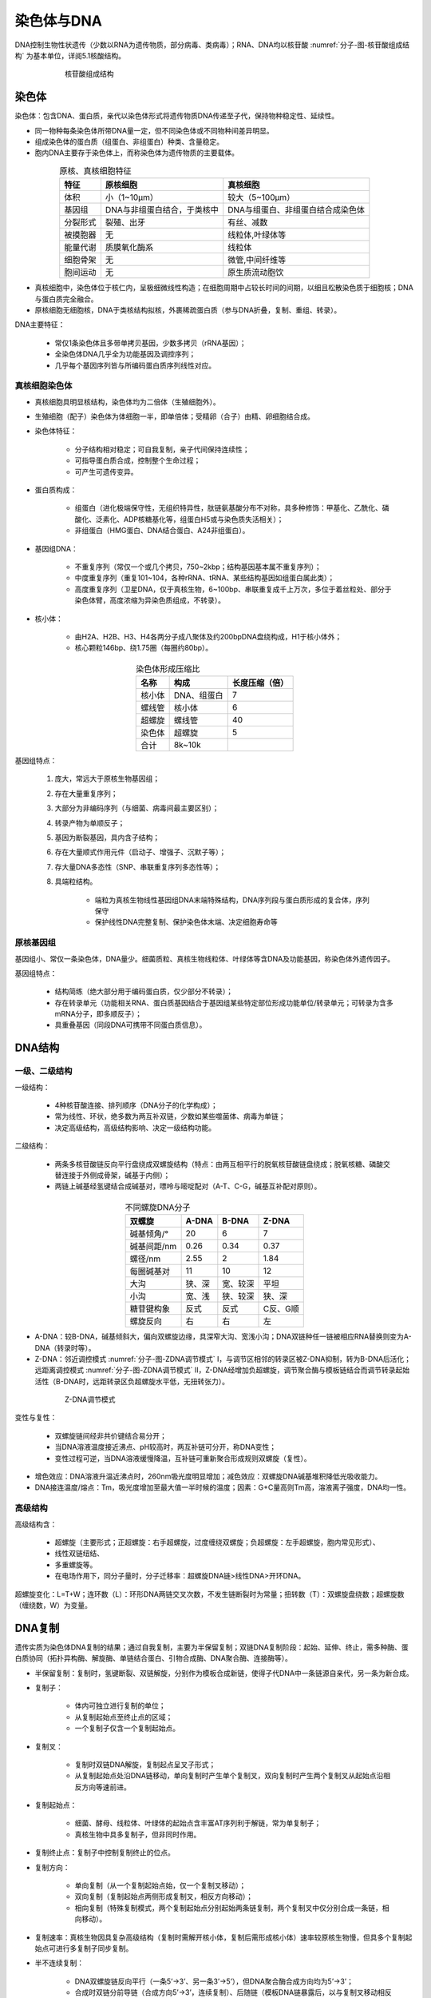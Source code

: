 


######################################
染色体与DNA
######################################


DNA控制生物性状遗传（少数以RNA为遗传物质，部分病毒、类病毒）；RNA、DNA均以核苷酸 :numref:`分子-图-核苷酸组成结构` 为基本单位，详阅5.1核酸结构。

.. figure:: images/NucleotideStructure.png
   :name: 分子-图-核苷酸组成结构
   :align: center
   :figwidth: 75%

   核苷酸组成结构

染色体
======================================

染色体：包含DNA、蛋白质，亲代以染色体形式将遗传物质DNA传递至子代，保持物种稳定性、延续性。

* 同一物种每条染色体所带DNA量一定，但不同染色体或不同物种间差异明显。
* 组成染色体的蛋白质（组蛋白、非组蛋白）种类、含量稳定。
* 胞内DNA主要存于染色体上，而称染色体为遗传物质的主要载体。

.. list-table:: 原核、真核细胞特征
   :align: center
   :header-rows: 1
   :name: 分子-表-原核真核细胞特征

   * - 特征
     - 原核细胞
     - 真核细胞
   * - 体积
     - 小（1~10μm）
     - 较大（5~100μm）
   * - 基因组
     - DNA与非组蛋白结合，于类核中
     - DNA与组蛋白、非组蛋白结合成染色体
   * - 分裂形式
     - 裂殖、出牙
     - 有丝、减数
   * - 被摸胞器
     - 无
     - 线粒体,叶绿体等
   * - 能量代谢
     - 质膜氧化酶系
     - 线粒体
   * - 细胞骨架
     - 无
     - 微管,中间纤维等
   * - 胞间运动
     - 无
     - 原生质流动胞饮

* 真核细胞中，染色体位于核仁内，呈极细微线性构造；在细胞周期中占较长时间的间期，以细且松散染色质于细胞核；DNA与蛋白质完全融合。
* 原核细胞无细胞核，DNA于类核结构拟核，外裹稀疏蛋白质（参与DNA折叠，复制、重组、转录）。

DNA主要特征：

    * 常仅1条染色体且多带单拷贝基因，少数多拷贝（rRNA基因）；
    * 全染色体DNA几乎全为功能基因及调控序列；
    * 几乎每个基因序列皆与所编码蛋白质序列线性对应。

真核细胞染色体
--------------------------------------

* 真核细胞具明显核结构，染色体均为二倍体（生殖细胞外）。
* 生殖细胞（配子）染色体为体细胞一半，即单倍体；受精卵（合子）由精、卵细胞结合成。
* 染色体特征：

    * 分子结构相对稳定；可自我复制，亲子代间保持连续性；
    * 可指导蛋白质合成，控制整个生命过程；
    * 可产生可遗传变异。

* 蛋白质构成：

    * 组蛋白（进化极端保守性，无组织特异性，肽链氨基酸分布不对称，具多种修饰：甲基化、乙酰化、磷酸化、泛素化、ADP核糖基化等，组蛋白H5或与染色质失活相关）；
    * 非组蛋白（HMG蛋白、DNA结合蛋白、A24非组蛋白）。

* 基因组DNA：

    * 不重复序列（常仅一个或几个拷贝，750~2kbp；结构基因基本属不重复序列）；
    * 中度重复序列（重复101~104，各种rRNA、tRNA、某些结构基因如组蛋白属此类）；
    * 高度重复序列（卫星DNA，仅于真核生物，6~100bp、串联重复成千上万次，多位于着丝粒处、部分于染色体臂，高度浓缩为异染色质组成，不转录）。

* 核小体：

    * 由H2A、H2B、H3、H4各两分子成八聚体及约200bpDNA盘绕构成，H1于核小体外；
    * 核心颗粒146bp、绕1.75圈（每圈约80bp）。

.. list-table:: 染色体形成压缩比
   :align: center
   :header-rows: 1
   :name: 分子-表-染色体形成压缩比

   * - 名称
     - 构成
     - 长度压缩（倍）
   * - 核小体
     - DNA、组蛋白
     - 7
   * - 螺线管
     - 核小体
     - 6
   * - 超螺旋
     - 螺线管
     - 40
   * - 染色体
     - 超螺旋
     - 5
   * - 合计
     - 8k~10k
     -

基因组特点：

    #. 庞大，常远大于原核生物基因组；
    #. 存在大量重复序列；
    #. 大部分为非编码序列（与细菌、病毒间最主要区别）；
    #. 转录产物为单顺反子；
    #. 基因为断裂基因，具内含子结构；
    #. 存在大量顺式作用元件（启动子、增强子、沉默子等）；
    #. 存大量DNA多态性（SNP、串联重复序列多态性等）；
    #. 具端粒结构。

        * 端粒为真核生物线性基因组DNA末端特殊结构，DNA序列段与蛋白质形成的复合体，序列保守
        * 保护线性DNA完整复制、保护染色体末端、决定细胞寿命等

原核基因组
--------------------------------------

基因组小、常仅一条染色体，DNA量少。细菌质粒、真核生物线粒体、叶绿体等含DNA及功能基因，称染色体外遗传因子。

基因组特点：

    * 结构简练（绝大部分用于编码蛋白质，仅少部分不转录）；
    * 存在转录单元（功能相关RNA、蛋白质基因结合于基因组某些特定部位形成功能单位/转录单元；可转录为含多mRNA分子，即多顺反子）；
    * 具重叠基因（同段DNA可携带不同蛋白质信息）。

DNA结构
======================================

一级、二级结构
--------------------------------------

一级结构：

    * 4种核苷酸连接、排列顺序（DNA分子的化学构成）；
    * 常为线性、环状，绝多数为两互补双链，少数如某些噬菌体、病毒为单链；
    * 决定高级结构，高级结构影响、决定一级结构功能。

二级结构：

    * 两条多核苷酸链反向平行盘绕成双螺旋结构（特点：由两互相平行的脱氧核苷酸链盘绕成；脱氧核糖、磷酸交替连接于外侧成骨架，碱基于内侧）；
    * 两链上碱基经氢键结合成碱基对，嘌呤与嘧啶配对（A-T、C-G，碱基互补配对原则）。

.. list-table:: 不同螺旋DNA分子
   :align: center
   :header-rows: 1
   :name: 分子-表-不同螺旋DNA分子

   * - 双螺旋
     - A-DNA
     - B-DNA
     - Z-DNA
   * - 碱基倾角/°
     - 20
     - 6
     - 7
   * - 碱基间距/nm
     - 0.26
     - 0.34
     - 0.37
   * - 螺径/nm
     - 2.55
     - 2
     - 1.84
   * - 每圈碱基对
     - 11
     - 10
     - 12
   * - 大沟
     - 狭、深
     - 宽、较深
     - 平坦
   * - 小沟
     - 宽、浅
     - 狭、较深
     - 狭、深
   * - 糖苷键构象
     - 反式
     - 反式
     - C反、G顺
   * - 螺旋反向
     - 右
     - 右
     - 左

* A-DNA：较B-DNA，碱基倾斜大，偏向双螺旋边缘，具深窄大沟、宽浅小沟；DNA双链种任一链被相应RNA替换则变为A-DNA（转录时等）。
* Z-DNA：邻近调控模式 :numref:`分子-图-ZDNA调节模式` Ⅰ，与调节区相邻的转录区被Z-DNA抑制，转为B-DNA后活化；远距离调控模式 :numref:`分子-图-ZDNA调节模式` Ⅱ，Z-DNA经增加负超螺旋，调节聚合酶与模板链结合而调节转录起始活性（B-DNA时，远距转录区负超螺旋水平低，无扭转张力）。

.. figure:: images/ZDNARegulaation.png
   :name: 分子-图-ZDNA调节模式
   :align: center
   :figwidth: 75%

   Z-DNA调节模式

变性与复性：

    * 双螺旋链间经非共价键结合易分开；
    * 当DNA溶液温度接近沸点、pH较高时，两互补链可分开，称DNA变性；
    * 变性过程可逆，当DNA溶液缓慢降温，互补链可重新聚合形成规则双螺旋（复性）。

* 增色效应：DNA溶液升温近沸点时，260nm吸光度明显增加；减色效应：双螺旋DNA碱基堆积降低光吸收能力。
* DNA接连温度/熔点：Tm，吸光度增加至最大值一半时候的温度；因素：G+C量高则Tm高，溶液离子强度，DNA均一性。

高级结构
--------------------------------------

高级结构含：

    * 超螺旋（主要形式；正超螺旋：右手超螺旋，过度缠绕双螺旋；负超螺旋：左手超螺旋，胞内常见形式）、
    * 线性双链纽结、
    * 多重螺旋等。
    * 在电场作用下，同分子量时，分子迁移率：超螺旋DNA链>线性DNA>开环DNA。

超螺旋变化：L=T+W；连环数（L）：环形DNA两链交叉次数，不发生链断裂时为常量；扭转数（T）：双螺旋盘绕数；超螺旋数（缠绕数，W）为变量。

DNA复制
======================================

遗传实质为染色体DNA复制的结果；通过自我复制，主要为半保留复制；双链DNA复制阶段：起始、延伸、终止，需多种酶、蛋白质协同（拓扑异构酶、解旋酶、单链结合蛋白、引物合成酶、DNA聚合酶、连接酶等）。

* 半保留复制：复制时，氢键断裂、双链解旋，分别作为模板合成新链，使得子代DNA中一条链源自亲代，另一条为新合成。
* 复制子：

    * 体内可独立进行复制的单位；
    * 从复制起始点至终止点的区域；
    * 一个复制子仅含一个复制起始点。

* 复制叉：

    * 复制时双链DNA解旋，复制起点呈叉子形式；
    * 从复制起始点处沿DNA链移动，单向复制时产生单个复制叉，双向复制时产生两个复制叉从起始点沿相反方向等速前进。

* 复制起始点：

    * 细菌、酵母、线粒体、叶绿体的起始点含丰富AT序列利于解链，常为单复制子；
    * 真核生物中具多复制子，但非同时作用。

* 复制终止点：复制子中控制复制终止的位点。
* 复制方向：

    * 单向复制（从一个复制起始点始，仅一个复制叉移动）；
    * 双向复制（复制起始点两侧形成复制叉，相反方向移动）；
    * 相向复制（特殊复制模式，两个复制起始点分别起始两条链复制，两个复制叉中仅分别合成一条链，相向移动）。

* 复制速率：真核生物因具复杂高级结构（复制时需解开核小体，复制后需形成核小体）速率较原核生物慢，但具多个复制起始点可进行多复制子同步复制。
* 半不连续复制：

    * DNA双螺旋链反向平行（一条5’→3’、另一条3’→5’），但DNA聚合酶合成方向均为5’→3’；
    * 合成时双链分前导链（合成方向5’→3’，连续复制）、后随链（模板DNA链暴露后，以与复制叉移动相反方向按5’→3’合成冈崎片段后再连接而成）。

主要复制形式
--------------------------------------

* 线性DNA双链复制：单起点单向/双向、多起点双向。
* 因线性DNA复制时，RNA引物切除后的缺失可经以下途径复制：

    * 线性复制子转为环状、多聚分子；
    * DNA末端成发夹结构；末端蛋白介入。

* 环状DNA双链复制：θ型、滚环型、D环型。

原核复制特点
--------------------------------------

* 解旋：先拓扑异构酶Ⅰ解开负超螺旋，与解链酶（经水解ATP供能，大部分沿后随链模板5’→3’方向移动，仅Rep蛋白沿前导链模板3’→5’方向移动）共同作用解开双链；解链后由SSB蛋白（单链结合蛋白，保持单链结构）结合稳定单链；引发体结合于链上。
* 引发：引发酶于DNA模板合成小段RNA链；后随链的引发由引发体完成。
* 延伸：前导链：持续合成；后随链：引物合成、延伸、去除引物、连接。
* 终止：复制叉移至终止子时，Ter-Tus复合物使DnaB脱离抑制解链，阻挡复制叉移动；终止后未复制的序列经修复机制填补。

DNA聚合酶表 8 4：DNA聚合酶Ⅰ非主要聚合酶，C端区域具聚合酶活性、3’→5’外切酶活性；N端区域具5’→3’ 外切酶活性（切除嘧啶二聚体）；可去除冈崎片段5’RNA引物。DNA聚合酶Ⅱ具5’→3’聚合酶活性，但活性低，仅Ⅰ的5%；其3’→5’外切酶活性可起校正作用；主要起修复DNA作用。DNA聚合酶Ⅲ具5’→3’聚合酶活性、3’→5’外切酶活性；活性较强，延长反应的主导酶。DNA聚合酶Ⅳ、Ⅴ主要在SOS修复过程中发挥作用。

.. list-table:: E.coli DNA pol
   :align: center
   :header-rows: 1
   :name: 分子-表-EcoliDNApol

   * - 性质
     - DNA polⅠ
     - DNA polⅡ
     - DNA polⅢ
   * - 3’→5’
     - \+
     - \+
     - \+
   * - 5’→3’
     - \+
     - \-
     - \-
   * - 新链合成
     - \-
     - \-
     - \+

滑动DNA夹结合使得DNA聚合酶于复制叉上具高延伸性，保持酶与DNA的接触，增加持续合成能力。

真核复制特点
--------------------------------------

真核生物染色体具多复制起始点，复制完成前各起始点DNA复制不能开始，复制为细胞周期的一部分（S期）。

* 自主复制序列：ARS，复制起始点。
* 复制起始需起始点识别物（ORC）参与。
* 复制叉移动速度慢，每30k~300kbp分布一个复制起始点。

.. list-table:: 真核生物DNA聚合酶
   :align: center
   :header-rows: 1
   :name: 分子-表-真核生物DNA聚合酶

   * - 性质
     - α
     - β
     - γ
     - δ
     - ε
   * - 亚基数
     - 4
     - 1
     - 2
     - 2/3
     - ≥1
   * - 分布
     - 核
     - 核
     - 线粒体
     - 核
     - 核
   * - 功能
     - DNA引物合成
     - 损伤修复
     - MitoDNA复制
     - 主要DNA复制酶
     - 复制修复
   * - 3’→5’外切
     - \-
     - \-
     - \+
     - \+
     - \+
   * - 5’→3’ 外切
     - \-
     - \-
     - \-
     - \-
     - \-

真核DNA聚合酶性质与细菌DNA聚合酶相似，均以dNTP为底物，需Mg\ :sup:`2+`\激活。

复制叉上具聚合酶α（或引发酶复合体）及两聚合酶（δ+δ/ε；前者延伸前导链，后者合成后随链冈崎片段）。

冈崎片段切除：RNA酶H1切除后由DNA连接酶Ⅰ连接相邻冈崎片段。后随链末端的序列缺失，通过端粒结构及具反转录活性端粒酶恢复。

调控
--------------------------------------

E.coli：主要发生于起始阶段；调控模式与操纵子类似；起始物位点突变使得复制停止、细胞死亡。复制的起始不依赖细胞分裂，复制终止则引发细胞分裂。

.. figure:: images/EcoliReplicationRegulate.png
   :name: 分子-图-Ecoli复制调控模式
   :align: center
   :figwidth: 50%

   E.coli复制调控模式

真核细胞：细胞周期水平（限制点调控，决定细胞是否进入S期）；染色体水平（决定复制子起始顺序）；复制子水平（决定复制起始）。

DNA修复
======================================

染色体DNA具重要作用，复制准确性、损伤修复具重要意义。

.. list-table:: E.coli DNA修复系统
   :align: center
   :header-rows: 1
   :name: 分子-表-EcoliDNA修复系统

   * - DNA修复系统
     - 功能
   * - 错配修复
     - 修复错配碱基
   * - 切除修复
     - 切除突变碱基、片段
   * - 重组修复
     - 复制后修复，重启停滞复制叉
   * - DNA直接修复
     - 修复嘧啶二聚体、甲基化DNA
   * - SOS系统
     - 应急修复，导致变异

#. 错配修复：

    * 复制过程中发生错配，修复系统识别新链中的错配并校正；
    * 模板链甲基化；
    * 新链错配处由DNA外切酶Ⅶ（上游母链甲基化位点至错配点）或外切酶Ⅰ/Ⅹ（错配点至下游母链甲基化位点）切除后经DNA聚合酶Ⅲ修复。

#. 切除修复：

    * 碱基切除修复（受损核苷酸可被特异性糖苷水解酶切除核苷酸N-β糖苷键形成去嘌呤/去嘧啶位点，即AP位点；
    * AP核酸内切酶切除含AP位点的小段DNA；DNA polⅠ合成新片段）；
    * 核苷酸切除修复（核苷酸损伤使得双链间无法形成氢键，切除含损伤位点片段后修复）。

#. 重组修复：

    * 复制后修复，对损伤部位先复制后修复；
    * 修复时将同源DNA母链相应序列移至损伤处，后补母链空缺。

#. 直接修复：

    * 将损伤碱基修复为原状态；
    * DNA光解酶作用于嘧啶二聚体（光/紫外照射形成）。

#. SOS反应：

    * 细胞DNA受损、复制系统受抑等紧急情况下的应急措施；
    * 反应含DNA损伤修复、诱导效应、分裂抑制、溶源性细菌释放噬菌体等；
    * 与细胞癌变相关；
    * 广泛存在于真核、原核细胞：DNA修复、产生变异。

DNA转座
======================================

DNA转座：

    * 移位，由可移位因子介导的遗传物质重排现象；
    * 依赖DNA复制，新位点的序列可移位因子拷贝。

分类及结构特征
--------------------------------------

转座子（Tn）：存于染色体DNA上可自主复制、位移的基本单位；分两类：插入序列（IS）、复合型转座子。

    * 插入序列：最简单转座子，无宿主基因；为细菌染色体、质粒DNA正常组成部分；末端具反向重复序列。
    * 复合型转座子：一类带抗性基因转座子，两翼具相同/同源IS；IS序列移至功能基因两侧时形成复合体。

真核转座子
--------------------------------------

真核细胞内转座子流动性可能高于原核生物。

在玉米细胞内，转座子具两大类：

    * 自主性转座子（具自主剪接、转座功能；Ac-Ds系统）、
    * 非自主性转座子（单独存在时稳定不转座，基因组中具同家族自主性转座子时才可转座；Ds元件）。

机制及效应
--------------------------------------

转座可分复制型（转座酶：原始转座子；解离酶：复制转座子）、非复制型（原始转座子以移动实体直接移位）。

转座插入时，受体靶序列DNA被复制，分布于转座子两侧。

效应：

    * 引起插入突变；
    * 产生新基因；
    * 产生染色体畸变（重组发生于正向重复转座间引起缺失、重组发生于反向重复转座间引起倒位）；
    * 引起进化。

SNP
======================================

单核苷酸多态性（SNP）：基因组DNA序列由于单个核苷酸突变引起的多态性；可能为转换、颠换。

检测：基因芯片、Taqman技术、分子导标技术、焦磷酸测序法等。

应用：人单倍体型图绘制、疾病易感基因相关性分析、用药及药物设计。
